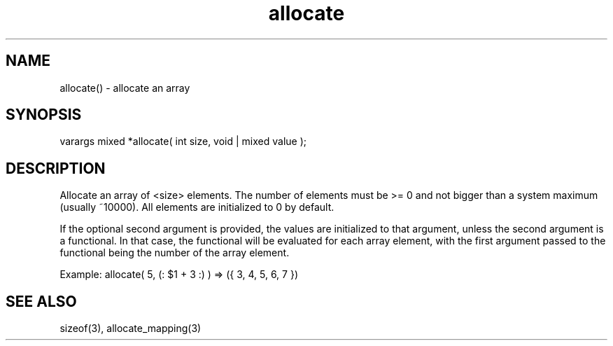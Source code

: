 .\"allocate an array
.TH allocate 3 "5 Sep 1994" MudOS "LPC Library Functions"

.SH NAME
allocate() - allocate an array

.SH SYNOPSIS
varargs mixed *allocate( int size, void | mixed value );

.SH DESCRIPTION
Allocate an array of <size> elements.  The number of elements must be >= 0
and not bigger than a system maximum (usually ~10000).  All elements are
initialized to 0 by default.

If the optional second argument is provided, the values are initialized to
that argument, unless the second argument is a functional. In that case, the
functional will be evaluated for each array element, with the first argument
passed to the functional being the number of the array element.

Example: allocate( 5, (: $1 + 3 :) ) => ({ 3, 4, 5, 6, 7 })

.SH SEE ALSO
sizeof(3), allocate_mapping(3)
